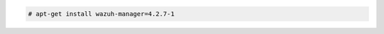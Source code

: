 .. Copyright (C) 2022 Wazuh, Inc.

.. code-block:: console

  # apt-get install wazuh-manager=4.2.7-1

.. End of include file
